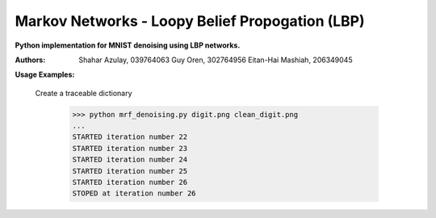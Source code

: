 Markov Networks - Loopy Belief Propogation (LBP)
============
**Python implementation for MNIST denoising using LBP networks.**

:Authors: 
    Shahar Azulay, 039764063
    Guy Oren, 302764956
    Eitan-Hai Mashiah, 206349045

|Python27|_ |Python35|_ |License|_ 


.. image:: docs/diagram.png

.. |License| image:: https://img.shields.io/badge/license-BSD--3--Clause-brightgreen.svg
.. _License: https://github.com/shaharazulay/traceable-dict/blob/master/LICENSE
    
.. |Python27| image:: https://img.shields.io/badge/python-2.7-blue.svg
.. _Python27:

.. |Python35| image:: https://img.shields.io/badge/python-3.5-blue.svg
.. _Python35:
 

**Usage Examples:**

  Create a traceable dictionary 
   
        >>> python mrf_denoising.py digit.png clean_digit.png
        ...
        STARTED iteration number 22
        STARTED iteration number 23
        STARTED iteration number 24
        STARTED iteration number 25
        STARTED iteration number 26
        STOPED at iteration number 26
        
